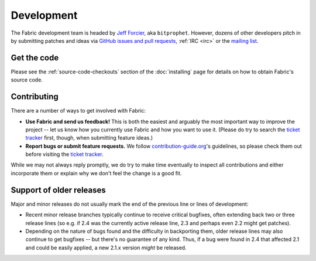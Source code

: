 ===========
Development
===========

The Fabric development team is headed by `Jeff Forcier
<http://bitprophet.org>`_, aka ``bitprophet``.  However, dozens of other
developers pitch in by submitting patches and ideas via `GitHub issues and pull
requests <https://github.com/fabric/fabric>`_, :ref:`IRC <irc>` or the `mailing
list <http://lists.nongnu.org/mailman/listinfo/fab-user>`_.

Get the code
============

Please see the :ref:`source-code-checkouts` section of the :doc:`installing`
page for details on how to obtain Fabric's source code.

Contributing
============

There are a number of ways to get involved with Fabric:

* **Use Fabric and send us feedback!** This is both the easiest and arguably
  the most important way to improve the project -- let us know how you
  currently use Fabric and how you want to use it. (Please do try to search the
  `ticket tracker`_ first, though,
  when submitting feature ideas.)
* **Report bugs or submit feature requests.** We follow `contribution-guide.org
  <http://contribution-guide.org>`_'s guidelines, so please check them out before
  visiting the `ticket tracker`_.

.. _ticket tracker: https://github.com/fabric/fabric/issues

While we may not always reply promptly, we do try to make time eventually to
inspect all contributions and either incorporate them or explain why we don't
feel the change is a good fit.


Support of older releases
=========================

Major and minor releases do not usually mark the end of the previous line or
lines of development:

* Recent minor release branches typically continue to receive critical
  bugfixes, often extending back two or three release lines (so e.g. if 2.4 was
  the currently active release line, 2.3 and perhaps even 2.2 might get
  patches).
* Depending on the nature of bugs found and the difficulty in backporting them,
  older release lines may also continue to get bugfixes -- but there's no
  guarantee of any kind. Thus, if a bug were found in 2.4 that affected 2.1 and
  could be easily applied, a new 2.1.x version *might* be released.
